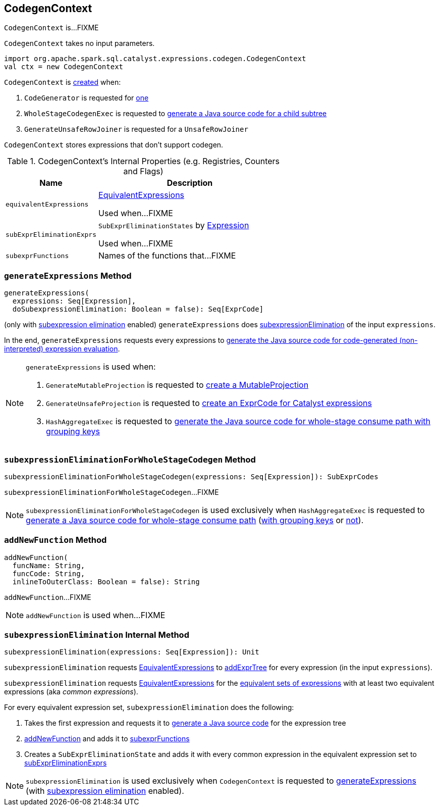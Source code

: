 == [[CodegenContext]] CodegenContext

`CodegenContext` is...FIXME

[[creating-instance]]
`CodegenContext` takes no input parameters.

[source, scala]
----
import org.apache.spark.sql.catalyst.expressions.codegen.CodegenContext
val ctx = new CodegenContext
----

`CodegenContext` is <<creating-instance, created>> when:

1. `CodeGenerator` is requested for link:spark-sql-CodeGenerator.adoc#newCodeGenContext[one]

1. `WholeStageCodegenExec` is requested to link:spark-sql-SparkPlan-WholeStageCodegenExec.adoc#doCodeGen[generate a Java source code for a child subtree]

1. `GenerateUnsafeRowJoiner` is requested for a `UnsafeRowJoiner`

`CodegenContext` stores expressions that don't support codegen.

[[internal-registries]]
.CodegenContext's Internal Properties (e.g. Registries, Counters and Flags)
[cols="1,2",options="header",width="100%"]
|===
| Name
| Description

| [[equivalentExpressions]] `equivalentExpressions`
| link:spark-sql-EquivalentExpressions.adoc[EquivalentExpressions]

Used when...FIXME

| [[subExprEliminationExprs]] `subExprEliminationExprs`
| `SubExprEliminationStates` by link:spark-sql-Expression.adoc[Expression]

Used when...FIXME

| [[subexprFunctions]] `subexprFunctions`
| Names of the functions that...FIXME
|===

=== [[generateExpressions]] `generateExpressions` Method

[source, scala]
----
generateExpressions(
  expressions: Seq[Expression],
  doSubexpressionElimination: Boolean = false): Seq[ExprCode]
----

(only with link:spark-sql-subexpression-elimination.adoc#spark.sql.subexpressionElimination.enabled[subexpression elimination] enabled) `generateExpressions` does <<subexpressionElimination, subexpressionElimination>> of the input `expressions`.

In the end, `generateExpressions` requests every expressions to link:spark-sql-Expression.adoc#genCode[generate the Java source code for code-generated (non-interpreted) expression evaluation].

[NOTE]
====
`generateExpressions` is used when:

1. `GenerateMutableProjection` is requested to link:spark-sql-GenerateMutableProjection.adoc#create[create a MutableProjection]

1. `GenerateUnsafeProjection` is requested to link:spark-sql-GenerateUnsafeProjection.adoc#createCode[create an ExprCode for Catalyst expressions]

1. `HashAggregateExec` is requested to link:spark-sql-SparkPlan-HashAggregateExec.adoc#doConsumeWithKeys[generate the Java source code for whole-stage consume path with grouping keys]
====

=== [[subexpressionEliminationForWholeStageCodegen]] `subexpressionEliminationForWholeStageCodegen` Method

[source, scala]
----
subexpressionEliminationForWholeStageCodegen(expressions: Seq[Expression]): SubExprCodes
----

`subexpressionEliminationForWholeStageCodegen`...FIXME

NOTE: `subexpressionEliminationForWholeStageCodegen` is used exclusively when `HashAggregateExec` is requested to link:spark-sql-SparkPlan-HashAggregateExec.adoc#doConsume[generate a Java source code for whole-stage consume path] (link:spark-sql-SparkPlan-HashAggregateExec.adoc#doConsumeWithKeys[with grouping keys] or link:spark-sql-SparkPlan-HashAggregateExec.adoc#doConsumeWithoutKeys[not]).

=== [[addNewFunction]] `addNewFunction` Method

[source, scala]
----
addNewFunction(
  funcName: String,
  funcCode: String,
  inlineToOuterClass: Boolean = false): String
----

`addNewFunction`...FIXME

NOTE: `addNewFunction` is used when...FIXME

=== [[subexpressionElimination]] `subexpressionElimination` Internal Method

[source, scala]
----
subexpressionElimination(expressions: Seq[Expression]): Unit
----

`subexpressionElimination` requests <<equivalentExpressions, EquivalentExpressions>> to link:spark-sql-EquivalentExpressions.adoc#addExprTree[addExprTree] for every expression (in the input `expressions`).

`subexpressionElimination` requests <<equivalentExpressions, EquivalentExpressions>> for the link:spark-sql-EquivalentExpressions.adoc#getAllEquivalentExprs[equivalent sets of expressions] with at least two equivalent expressions (aka _common expressions_).

For every equivalent expression set, `subexpressionElimination` does the following:

1. Takes the first expression and requests it to link:spark-sql-Expression.adoc#genCode[generate a Java source code] for the expression tree

1. <<addNewFunction, addNewFunction>> and adds it to <<subexprFunctions, subexprFunctions>>

1. Creates a `SubExprEliminationState` and adds it with every common expression in the equivalent expression set to <<subExprEliminationExprs, subExprEliminationExprs>>

NOTE: `subexpressionElimination` is used exclusively when `CodegenContext` is requested to <<generateExpressions, generateExpressions>> (with link:spark-sql-subexpression-elimination.adoc#spark.sql.subexpressionElimination.enabled[subexpression elimination] enabled).
